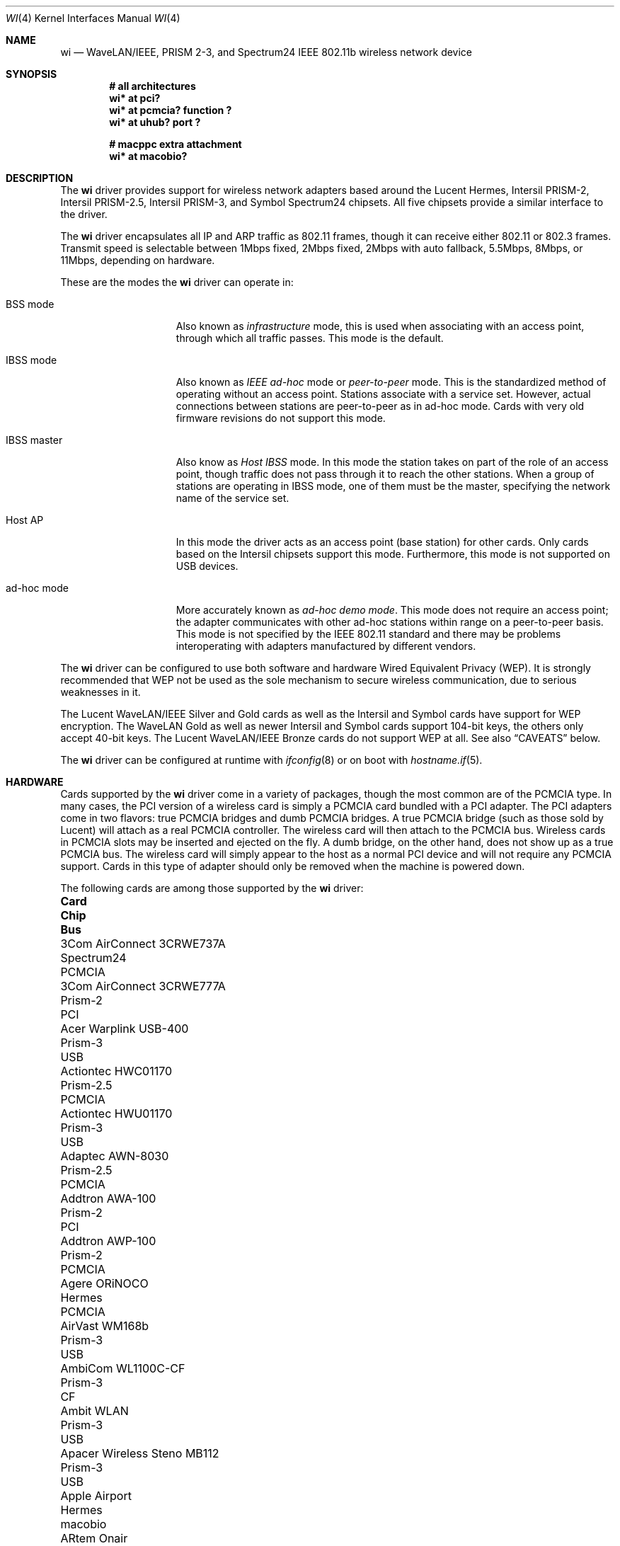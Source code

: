 .\"	$OpenBSD: wi.4tbl,v 1.100 2021/10/17 02:03:39 kn Exp $
.\"
.\" Copyright (c) 1997, 1998, 1999
.\"	Bill Paul <wpaul@ctr.columbia.edu>. All rights reserved.
.\"
.\" Redistribution and use in source and binary forms, with or without
.\" modification, are permitted provided that the following conditions
.\" are met:
.\" 1. Redistributions of source code must retain the above copyright
.\"    notice, this list of conditions and the following disclaimer.
.\" 2. Redistributions in binary form must reproduce the above copyright
.\"    notice, this list of conditions and the following disclaimer in the
.\"    documentation and/or other materials provided with the distribution.
.\" 3. All advertising materials mentioning features or use of this software
.\"    must display the following acknowledgement:
.\"	This product includes software developed by Bill Paul.
.\" 4. Neither the name of the author nor the names of any co-contributors
.\"    may be used to endorse or promote products derived from this software
.\"   without specific prior written permission.
.\"
.\" THIS SOFTWARE IS PROVIDED BY Bill Paul AND CONTRIBUTORS ``AS IS'' AND
.\" ANY EXPRESS OR IMPLIED WARRANTIES, INCLUDING, BUT NOT LIMITED TO, THE
.\" IMPLIED WARRANTIES OF MERCHANTABILITY AND FITNESS FOR A PARTICULAR PURPOSE
.\" ARE DISCLAIMED.  IN NO EVENT SHALL Bill Paul OR THE VOICES IN HIS HEAD
.\" BE LIABLE FOR ANY DIRECT, INDIRECT, INCIDENTAL, SPECIAL, EXEMPLARY, OR
.\" CONSEQUENTIAL DAMAGES (INCLUDING, BUT NOT LIMITED TO, PROCUREMENT OF
.\" SUBSTITUTE GOODS OR SERVICES; LOSS OF USE, DATA, OR PROFITS; OR BUSINESS
.\" INTERRUPTION) HOWEVER CAUSED AND ON ANY THEORY OF LIABILITY, WHETHER IN
.\" CONTRACT, STRICT LIABILITY, OR TORT (INCLUDING NEGLIGENCE OR OTHERWISE)
.\" ARISING IN ANY WAY OUT OF THE USE OF THIS SOFTWARE, EVEN IF ADVISED OF
.\" THE POSSIBILITY OF SUCH DAMAGE.
.\"
.\"	$FreeBSD: wi.4,v 1.3 1999/05/22 16:12:43 wpaul Exp $
.\"
.Dd $Mdocdate: October 17 2021 $
.Dt WI 4
.Os
.Sh NAME
.Nm wi
.Nd WaveLAN/IEEE, PRISM 2-3, and Spectrum24 IEEE 802.11b wireless network device
.Sh SYNOPSIS
.Cd "# all architectures"
.Cd "wi* at pci?"
.Cd "wi* at pcmcia? function ?"
.Cd "wi* at uhub? port ?"
.Pp
.Cd "# macppc extra attachment"
.Cd "wi* at macobio?"
.Sh DESCRIPTION
The
.Nm
driver provides support for wireless network adapters based around
the Lucent Hermes, Intersil PRISM-2, Intersil PRISM-2.5, Intersil PRISM-3,
and Symbol Spectrum24 chipsets.
All five chipsets provide a similar interface to the driver.
.Pp
The
.Nm
driver encapsulates all IP and ARP traffic as 802.11 frames, though
it can receive either 802.11 or 802.3 frames.
Transmit speed is selectable between 1Mbps fixed, 2Mbps fixed, 2Mbps
with auto fallback, 5.5Mbps, 8Mbps, or 11Mbps, depending on hardware.
.Pp
These are the modes the
.Nm
driver can operate in:
.Bl -tag -width "IBSS-masterXX"
.It BSS mode
Also known as
.Em infrastructure
mode, this is used when associating with an access point, through
which all traffic passes.
This mode is the default.
.It IBSS mode
Also known as
.Em IEEE ad-hoc
mode or
.Em peer-to-peer
mode.
This is the standardized method of operating without an access point.
Stations associate with a service set.
However, actual connections between stations are peer-to-peer
as in ad-hoc mode.
Cards with very old firmware revisions do not support this mode.
.It IBSS master
Also know as
.Em Host IBSS
mode.
In this mode the station takes on part of the role of an access point,
though traffic does not pass through it to reach the other stations.
When a group of stations are operating in IBSS mode, one of them must be
the master, specifying the network name of the service set.
.It Host AP
In this mode the driver acts as an access point (base station)
for other cards.
Only cards based on the Intersil chipsets support this mode.
Furthermore, this mode is not supported on USB devices.
.It ad-hoc mode
More accurately known as
.Em ad-hoc demo mode .
This mode does not require an access point; the adapter communicates with
other ad-hoc stations within range on a peer-to-peer basis.
This mode is not specified by the IEEE 802.11 standard and there
may be problems interoperating with adapters manufactured by different vendors.
.El
.Pp
The
.Nm
driver can be configured to use both software and hardware
Wired Equivalent Privacy (WEP).
It is strongly recommended that WEP
not be used as the sole mechanism
to secure wireless communication,
due to serious weaknesses in it.
.Pp
The Lucent WaveLAN/IEEE Silver and Gold cards as well as the Intersil
and Symbol cards have support for WEP encryption.
The WaveLAN Gold as well as newer Intersil and Symbol cards support
104-bit keys, the others only accept 40-bit keys.
The Lucent WaveLAN/IEEE Bronze cards do not support WEP at all.
See also
.Sx CAVEATS
below.
.Pp
The
.Nm
driver can be configured at runtime with
.Xr ifconfig 8
or on boot with
.Xr hostname.if 5 .
.Sh HARDWARE
Cards supported by the
.Nm
driver come in a variety of packages, though the most common
are of the PCMCIA type.
In many cases, the PCI version of a wireless card is simply
a PCMCIA card bundled with a PCI adapter.
The PCI adapters come in two flavors: true PCMCIA bridges and
dumb PCMCIA bridges.
A true PCMCIA bridge (such as those sold by Lucent) will attach
as a real PCMCIA controller.
The wireless card will then attach to the PCMCIA bus.
Wireless cards in PCMCIA slots may be inserted and ejected on the fly.
A dumb bridge, on the other hand, does not show up as a true PCMCIA bus.
The wireless card will simply appear to the host as a normal PCI
device and will not require any PCMCIA support.
Cards in this type of adapter should only be removed when the
machine is powered down.
.Pp
The following cards are among those supported by the
.Nm
driver:
.Bl -column "Linksys Instant Wireless WPC11 2.5" "Prism-2.5" "PCMCIA"
.It Sy Card Ta Sy Chip Ta Sy Bus
.It 3Com AirConnect 3CRWE737A Ta Spectrum24 Ta PCMCIA
.It 3Com AirConnect 3CRWE777A Ta Prism-2 Ta PCI
.It Acer Warplink USB-400 Ta Prism-3 Ta USB
.It Actiontec HWC01170 Ta Prism-2.5 Ta PCMCIA
.It Actiontec HWU01170 Ta Prism-3 Ta USB
.It Adaptec AWN-8030 Ta Prism-2.5 Ta PCMCIA
.It Addtron AWA-100 Ta Prism-2 Ta PCI
.It Addtron AWP-100 Ta Prism-2 Ta PCMCIA
.It Agere ORiNOCO Ta Hermes Ta PCMCIA
.It AirVast WM168b Ta Prism-3 Ta USB
.It AmbiCom WL1100C-CF Ta Prism-3 Ta CF
.It Ambit WLAN Ta Prism-3 Ta USB
.It Apacer Wireless Steno MB112 Ta Prism-3 Ta USB
.It Apple Airport Ta Hermes Ta macobio
.It ARtem Onair Ta Hermes Ta PCMCIA
.It ASUS SpaceLink WL-100 Ta Prism-2.5 Ta PCMCIA
.It ASUS SpaceLink WL-110 Ta Prism-2.5 Ta CF
.It ASUS WL-140 Ta Prism-3 Ta USB
.It Belkin F5D6020 (version 1 only) Ta Prism-2 Ta PCMCIA
.It Belkin F5D6001 (version 1 only) Ta Prism-2 Ta PCI
.It Belkin F5D6060 (version 1 only) Ta Prism-2.5 Ta CF
.It Buffalo AirStation Ta Prism-2 Ta PCMCIA
.It Buffalo AirStation Ta Prism-2 Ta CF
.It Cabletron RoamAbout Ta Hermes Ta PCMCIA
.It Compaq Agency NC5004 Ta Prism-2 Ta PCMCIA
.It Compaq W100 Ta Prism-3 Ta USB
.It Contec FLEXLAN/FX-DS110-PCC Ta Prism-2 Ta PCMCIA
.It Corega PCC-11 Ta Prism-2 Ta PCMCIA
.It Corega PCCA-11 Ta Prism-2 Ta PCMCIA
.It Corega PCCB-11 Ta Prism-2 Ta PCMCIA
.It Corega CGWLPCIA11 Ta Prism-2 Ta PCI
.It Corega WLUSB-11 Ta Prism-3 Ta USB
.It Corega WLUSB-11 Key Ta Prism-3 Ta USB
.It D-Link DCF-660W Ta Prism-2 Ta CF
.It D-Link DWL-120 (rev F) Ta Prism-3 Ta USB
.It D-Link DWL-122 Ta Prism-3 Ta USB
.It D-Link DWL-520 (rev A and B only) Ta Prism-2.5 Ta PCI
.It D-Link DWL-650 (rev A1-J3 only) Ta Prism-2.5 Ta PCMCIA
.It ELSA XI300 Ta Prism-2 Ta PCMCIA
.It ELSA XI325 Ta Prism-2.5 Ta PCMCIA
.It ELSA XI325H Ta Prism-2.5 Ta PCMCIA
.It ELSA XI800 Ta Prism-2 Ta CF
.It EMTAC A2424i Ta Prism-2 Ta PCMCIA
.It Ericsson Wireless LAN CARD C11 Ta Spectrum24 Ta PCMCIA
.It Gemtek WL-311 Ta Prism-2.5 Ta PCMCIA
.It Hawking Technology WE110P Ta Prism-2.5 Ta PCMCIA
.It I-O DATA WN-B11/PCM Ta Prism-2 Ta PCMCIA
.It I-O DATA WN-B11/USB Ta Prism-3 Ta USB
.It Intel PRO/Wireless 2011 Ta Spectrum24 Ta PCMCIA
.It Intel PRO/Wireless 2011B Ta Prism-3 Ta USB
.It Intersil Prism II Ta Prism-2 Ta PCMCIA
.It Intersil Mini PCI Ta Prism-2.5 Ta PCI
.It Intersil ISL3872 Ta Prism-3 Ta PCI
.It Intersil Prism 2X Ta Prism-3 Ta USB
.It JVC MP-XP7250 Ta Prism-3 Ta USB
.It Linksys WCF12 Ta Prism-3 Ta CF
.It Linksys Instant Wireless WPC11 Ta Prism-2 Ta PCMCIA
.It Linksys Instant Wireless WPC11 2.5 Ta Prism-2.5 Ta PCMCIA
.It Linksys Instant Wireless WPC11 3.0 Ta Prism-3 Ta PCMCIA
.It Linksys WUSB11 v3.0 Ta Prism-3 Ta USB
.It Linksys WUSB12 Ta Prism-3 Ta USB
.It Longshine 8301 Ta Prism-2 Ta PCI
.It Lucent WaveLAN Ta Hermes Ta PCMCIA
.It Melco WLI-USB-KB11 Ta Prism-3 Ta USB
.It Melco WLI-USB-KS11G Ta Prism-3 Ta USB
.It Melco WLI-USB-S11 Ta Prism-3 Ta USB
.It Microsoft MN510 Ta Prism-3 Ta USB
.It Microsoft MN520 Ta Prism-2.5 Ta PCMCIA
.It NANOSPEED ROOT-RZ2000 Ta Prism-2 Ta PCMCIA
.It NDC/Sohoware NCP130 Ta Prism-2 Ta PCI
.It NEC CMZ-RT-WP Ta Prism-2 Ta PCMCIA
.It Netgear MA111 (version 1 only) Ta Prism-3 Ta USB
.It Netgear MA311 Ta Prism-2.5 Ta PCI
.It Netgear MA401 Ta Prism-2 Ta PCMCIA
.It Netgear MA401RA Ta Prism-2.5 Ta PCMCIA
.It Netgear MA701 Ta Prism-2.5 Ta CF
.It Nokia C020 Wireless LAN Ta Prism-I Ta PCMCIA
.It Nokia C110/C111 Wireless LAN Ta Prism-2 Ta PCMCIA
.It Nortel E-mobility 211818-A Ta Spectrum24 Ta PCI
.It NTT-ME 11Mbps Wireless LAN Ta Prism-2 Ta PCMCIA
.It Pheenet WL-503IA Ta Prism-3 Ta USB
.It Planex GW-NS11H Ta Prism-3 Ta PCMCIA
.It Planex GW-US11H Ta Prism-3 Ta USB
.It Pretec Compact WLAN OC-WLBXX-A Ta Prism-2.5 Ta CF
.It Proxim Harmony Ta Prism-2 Ta PCMCIA
.It Proxim RangeLAN-DS Ta Prism-2 Ta PCMCIA
.It Samsung MagicLAN SWL-2000N Ta Prism-2 Ta PCMCIA
.It Samsung MagicLAN SWL-2210P Ta Prism-2 Ta PCI
.It Senao NL-2511CF Ta Prism-3 Ta CF
.It Senao NL-2511MP Ta Prism-2.5 Ta PCI
.It Siemens SpeedStream SS1021 Ta Prism-2 Ta PCMCIA
.It Siemens SpeedStream SS1022 Ta Prism-3 Ta USB
.It Sitecom WL-022 Ta Prism-3 Ta USB
.It SMC 2632 EZ Connect Ta Prism-2 Ta PCMCIA
.It Symbol Spectrum24 Ta Spectrum24 Ta PCMCIA
.It Symbol LA4123 Ta Spectrum24 Ta PCI
.It Syntax USB-400 Ta Prism-3 Ta USB
.It TDK LAK-CD011WL Ta Prism-2 Ta PCMCIA
.It US Robotics 1120 Ta Prism-3 Ta USB
.It US Robotics 2410 Ta Prism-2 Ta PCMCIA
.It US Robotics 2445 Ta Prism-2 Ta PCMCIA
.It ViewSonic Airsync Ta Prism-2.5 Ta USB
.It Z-Com XI-725/726 Ta Prism-2.5 Ta USB
.It Z-Com XI-735 Ta Prism-3 Ta USB
.It ZyXEL ZyAIR B-200 Ta Prism-3 Ta USB
.El
.Pp
Note that some of the PRISM-II adapters only work at 3.3V, hence
.Xr cardbus 4
support is required for those cards to set VCC correctly, even
though they are really 16-bit cards.
.Pp
USB support is still experimental and the device may stop functioning
during normal use.
Resetting the device by configuring the interface down and back up again will
normally reactivate it.
.Pp
Several vendors sell PCI adapters built around the PLX Technology 9050
or 9052 chip.
The following such adapters are supported or expected to work:
.Pp
.Bl -tag -width Ds -offset indent -compact
.It 3Com AirConnect 3CRWE777A (3.3V)
.It Addtron AWA-100
.It Belkin F5D6000 (a rebadged WL11000P)
.It Eumitcom WL11000P
.It Global Sun Technology GL24110P (untested)
.It Global Sun Technology GL24110P02
.It Linksys WDT11 (a rebadged GL24110P02)
.It Longshine 8031
.It Netgear MA301
.It Siemens/Efficient Networks SpeedStream 1023
.It US Robotics 2415 (rebadged WL11000P)
.El
.Sh EXAMPLES
The following example scans for available networks:
.Pp
.Dl # ifconfig wi0 scan
.Pp
The following
.Xr hostname.if 5
example configures wi0 to join network
.Dq mynwid ,
using WEP key
.Dq mywepkey ,
obtaining an IP address using DHCP:
.Bd -literal -offset indent
nwid mynwid nwkey mywepkey
inet autoconf
.Ed
.Pp
The following
.Xr hostname.if 5
example creates a host-based access point on boot:
.Bd -literal -offset indent
inet 192.168.1.1 255.255.255.0
mediaopt hostap
nwid mynwid nwkey mywepkey
.Ed
.Sh DIAGNOSTICS
.Bl -diag
.It "wi0: init failed"
The WaveLAN card failed to come ready after an initialization command
was issued.
.It "wi0: failed to allocate N bytes on NIC"
The driver was unable to allocate memory for transmit frames in the
NIC's on-board RAM.
.It "wi0: device timeout"
The WaveLAN failed to generate an interrupt to acknowledge a transmit
command.
.El
.Sh SEE ALSO
.Xr arp 4 ,
.Xr ifmedia 4 ,
.Xr intro 4 ,
.Xr netintro 4 ,
.Xr pci 4 ,
.Xr pcmcia 4 ,
.Xr usb 4 ,
.Xr hostname.if 5 ,
.Xr ifconfig 8
.Rs
.%T HCF Light programming specification
.Re
.Sh HISTORY
The
.Nm
device driver first appeared in
.Fx 3.0 .
.Ox
support was added in
.Ox 2.6 .
.Sh AUTHORS
.An -nosplit
The
.Nm
driver was written by
.An Bill Paul Aq Mt wpaul@ctr.columbia.edu
and ported to
.Ox
by
.An Niklas Hallqvist Aq Mt niklas@appli.se .
.Sh CAVEATS
The original Lucent WaveLAN cards usually default to channel 3;
newer cards use channel 10 by default.
Non-Lucent cards vary, for instance the Addtron cards use channel
11 by default.
See
.Xr ifconfig 8
for information on how to change the channel.
.Pp
Not all 3.3V
.Nm
PCMCIA cards work.
.Pp
IBSS creation does not currently work with Symbol cards.
.Pp
The host-based access point mode on the Intersil PRISM cards has
bugs when used with firmware versions prior to 0.8.3 and is completely
unusable with firmware versions prior to 0.8.0 and 1.4.0-1.4.2.
.Pp
Software WEP is currently only supported in Host AP and BSS modes.
Furthermore, software WEP is currently incapable of decrypting
fragmented frames.
Lucent-based cards using firmware 8.10 and above fragment encrypted
frames sent at 11Mbps.
To work around this, Lucent clients with this firmware revision
connecting to a Host AP server should use a 2Mbps connection or
upgrade their firmware to version 8.72.
.Pp
Host AP mode doesn't support WDS.
.Pp
Support for USB devices is buggy.
Host AP mode and AP scanning are not currently supported with USB devices.
.Pp
This driver does not support powersave mode.

